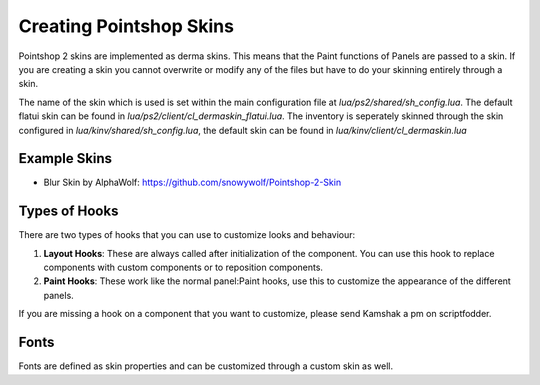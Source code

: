 Creating Pointshop Skins
========================

Pointshop 2 skins are implemented as derma skins. This means that the Paint functions
of Panels are passed to a skin. If you are creating a skin you cannot overwrite or modify
any of the files but have to do your skinning entirely through a skin.

The name of the skin which is used is set within the main configuration file at 
*lua/ps2/shared/sh_config.lua*. The default flatui skin can be found in *lua/ps2/client/cl_dermaskin_flatui.lua*.
The inventory is seperately skinned through the skin configured in *lua/kinv/shared/sh_config.lua*, the default skin can be found in *lua/kinv/client/cl_dermaskin.lua*

Example Skins
-------------
- Blur Skin by AlphaWolf: https://github.com/snowywolf/Pointshop-2-Skin

Types of Hooks
--------------
There are two types of hooks that you can use to customize looks and behaviour:

#. **Layout Hooks**: These are always called after initialization of the component. You can use this hook to replace components with custom components or to reposition components.
#. **Paint Hooks**: These work like the normal panel:Paint hooks, use this to customize the appearance of the different panels.

If you are missing a hook on a component that you want to customize, please send Kamshak a pm on scriptfodder.

Fonts
-----
Fonts are defined as skin properties and can be customized through a custom skin as well.
